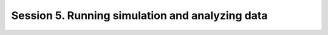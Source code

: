 .. _Session5:

Session 5. Running simulation and analyzing data
================================================
